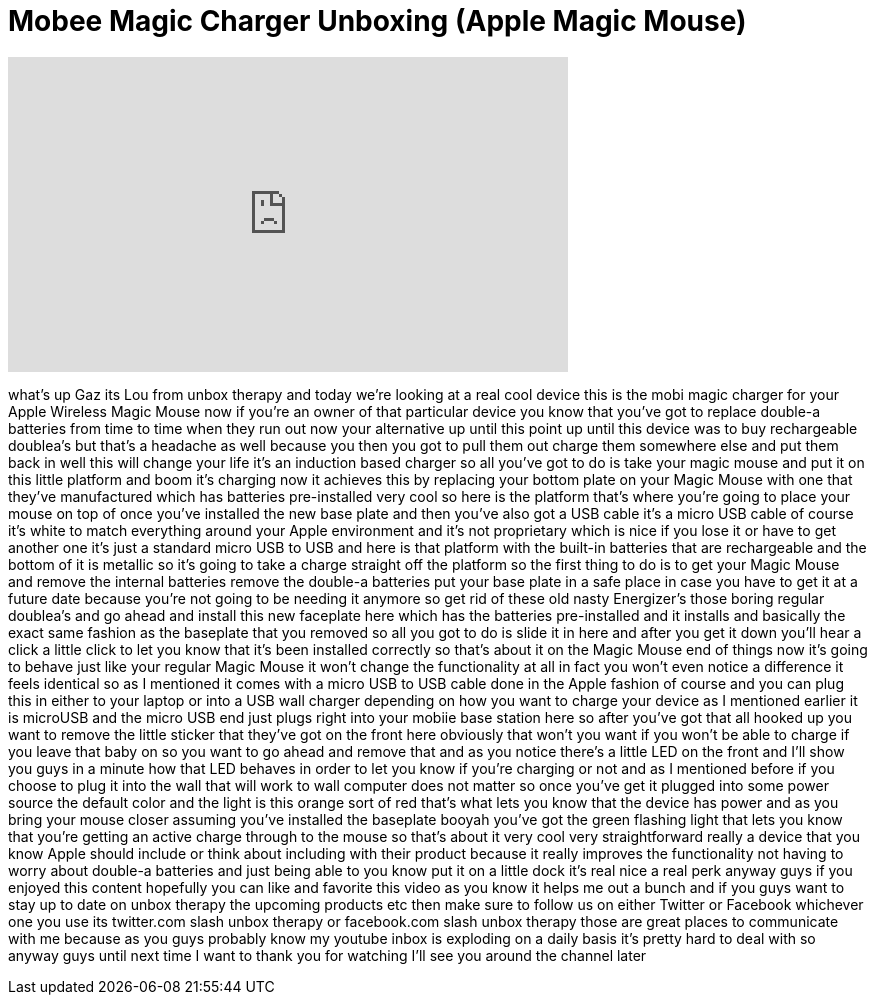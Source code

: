= Mobee Magic Charger Unboxing (Apple Magic Mouse)
:published_at: 2011-11-22
:hp-alt-title: Mobee Magic Charger Unboxing (Apple Magic Mouse)
:hp-image: https://i.ytimg.com/vi/ZeXHMcQswpA/maxresdefault.jpg


++++
<iframe width="560" height="315" src="https://www.youtube.com/embed/ZeXHMcQswpA?rel=0" frameborder="0" allow="autoplay; encrypted-media" allowfullscreen></iframe>
++++

what's up Gaz its Lou from unbox therapy
and today we're looking at a real cool
device this is the mobi magic charger
for your Apple Wireless Magic Mouse now
if you're an owner of that particular
device you know that you've got to
replace double-a batteries from time to
time when they run out now your
alternative up until this point up until
this device was to buy rechargeable
doublea's but that's a headache as well
because you then you got to pull them
out charge them somewhere else and put
them back in well this will change your
life it's an induction based charger so
all you've got to do is take your magic
mouse and put it on this little platform
and boom it's charging now it achieves
this by replacing your bottom plate on
your Magic Mouse with one that they've
manufactured which has batteries
pre-installed very cool so here is the
platform that's where you're going to
place your mouse on top of once you've
installed the new base plate and then
you've also got a USB cable it's a micro
USB cable of course it's white to match
everything around your Apple environment
and it's not proprietary which is nice
if you lose it or have to get another
one it's just a standard micro USB to
USB and here is that platform with the
built-in batteries that are rechargeable
and the bottom of it is metallic so it's
going to take a charge straight off the
platform so the first thing to do is to
get your Magic Mouse and remove the
internal batteries remove the double-a
batteries put your base plate in a safe
place in case you have to get it at a
future date because you're not going to
be needing it anymore so get rid of
these old nasty Energizer's those boring
regular doublea's and go ahead and
install this new faceplate here which
has the batteries pre-installed and it
installs and basically the exact same
fashion as the baseplate that you
removed so all you got to do is slide it
in here and after you get it down you'll
hear a click a little click to let you
know that it's been installed correctly
so that's about it on the Magic Mouse
end of things now it's going to behave
just like your regular Magic Mouse it
won't change the functionality at all in
fact you won't even notice a difference
it feels identical so as I mentioned it
comes with a micro USB to USB cable done
in the Apple fashion of course and you
can plug this in either to your laptop
or into a USB wall charger
depending on how you want to charge your
device as I mentioned earlier it is
microUSB and the micro USB end just
plugs right into your mobiie base
station here so after you've got that
all hooked up you want to remove the
little sticker that they've got on the
front here obviously that won't you want
if you won't be able to charge if you
leave that baby on so you want to go
ahead and remove that and as you notice
there's a little LED on the front and
I'll show you guys in a minute how that
LED behaves in order to let you know if
you're charging or not and as I
mentioned before if you choose to plug
it into the wall that will work to wall
computer does not matter
so once you've get it plugged into some
power source the default color and the
light is this orange sort of red that's
what lets you know that the device has
power and as you bring your mouse closer
assuming you've installed the baseplate
booyah you've got the green flashing
light that lets you know that you're
getting an active charge through to the
mouse so that's about it very cool very
straightforward really a device that you
know Apple should include or think about
including with their product because it
really improves the functionality not
having to worry about double-a batteries
and just being able to you know put it
on a little dock it's real nice a real
perk anyway guys if you enjoyed this
content hopefully you can like and
favorite this video as you know it helps
me out a bunch and if you guys want to
stay up to date on unbox therapy the
upcoming products etc then make sure to
follow us on either Twitter or Facebook
whichever one you use its twitter.com
slash unbox therapy or facebook.com
slash unbox therapy those are great
places to communicate with me because as
you guys probably know my youtube inbox
is exploding on a daily basis it's
pretty hard to deal with so anyway guys
until next time I want to thank you for
watching I'll see you around the channel
later